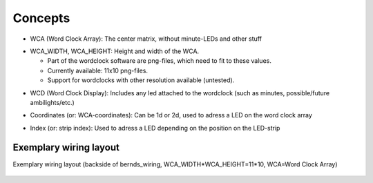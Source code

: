 .. _concepts:
Concepts
========

.. _concept_WCA:
* WCA (Word Clock Array): The center matrix, without minute-LEDs and other stuff
.. _concept_WCA_DIMENSION:
* WCA_WIDTH, WCA_HEIGHT: Height and width of the WCA.

  * Part of the wordclock software are png-files, which need to fit to these values.
  * Currently available: 11x10 png-files.
  * Support for wordclocks with other resolution available (untested).

.. _concept_WCD:
* WCD (Word Clock Display): Includes any led attached to the wordclock (such as minutes, possible/future ambilights/etc.)
.. _concept_coordinate:
* Coordinates (or: WCA-coordinates): Can be 1d or 2d, used to adress a LED on the word clock array
.. _concept_index:
* Index (or: strip index): Used to adress a LED depending on the position on the LED-strip


.. _exemplary_wiring:
.. _concept_exemplary_wiring_layout:
Exemplary wiring layout
+++++++++++++++++++++++

Exemplary wiring layout (backside of bernds_wiring, WCA_WIDTH*WCA_HEIGHT=11*10, WCA=Word Clock Array)

.. figure:: _images/wiring_back_bernds_wiring.png
    :scale: 40 %
    :alt: Examplary wiring layout (back side)

.. figure:: _images/wiring_front_bernds_wiring.png
    :scale: 40 %
    :alt: Examplary wiring layout (front side)

